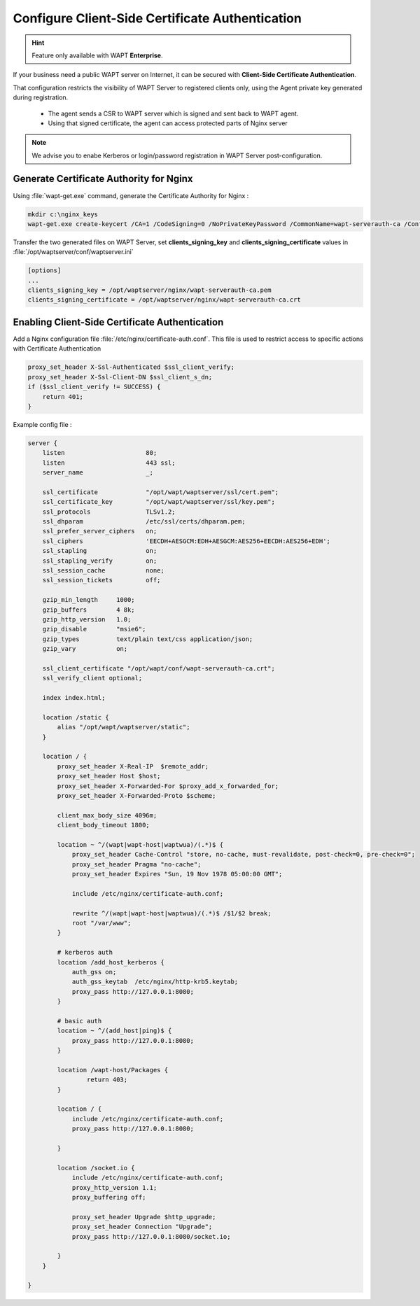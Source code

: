 .. Reminder for header structure :
   Niveau 1 : ====================
   Niveau 2 : --------------------
   Niveau 3 : ++++++++++++++++++++
   Niveau 4 : """"""""""""""""""""
   Niveau 5 : ^^^^^^^^^^^^^^^^^^^^

.. meta::
    :description: Using valid SSL / TLS certificates for the WAPT Server
    :keywords: certificat, WAPT, SSL / TLS, Certificate Authority, documentation

.. _client_side_certificate_authentication:

Configure Client-Side Certificate Authentication
+++++++++++++++++++++++++++++++++++++++++++++++++++++

.. versionadded:: 1.7 Enterprise

.. hint::

  Feature only available with WAPT **Enterprise**.

If your business need a public WAPT server on Internet, it can be secured with **Client-Side Certificate Authentication**. 

That configuration restricts the visibility of WAPT Server to registered clients only, using the Agent private key generated during registration.

  * The agent sends a CSR to WAPT server which is signed and sent back to WAPT agent. 
  * Using that signed certificate, the agent can access protected parts of Nginx server

.. note::
    
    We advise you to enabe Kerberos or login/password registration in WAPT Server post-configuration.


Generate Certificate Authority for Nginx
"""""""""""""""""""""""""""""""""""""""""""""""

Using :file:`wapt-get.exe` command, generate the Certificate Authority for Nginx :

.. code-block:: bash
  
  mkdir c:\nginx_keys
  wapt-get.exe create-keycert /CA=1 /CodeSigning=0 /NoPrivateKeyPassword /CommonName=wapt-serverauth-ca /ConfigFilename=wapt-get.ini /BaseDir=c:\nginx_keys\


Transfer the two generated files on WAPT Server, set **clients_signing_key** and **clients_signing_certificate** values in :file:`/opt/waptserver/conf/waptserver.ini`

.. code-block:: ini

  [options]
  ...
  clients_signing_key = /opt/waptserver/nginx/wapt-serverauth-ca.pem
  clients_signing_certificate = /opt/waptserver/nginx/wapt-serverauth-ca.crt



Enabling Client-Side Certificate Authentication
"""""""""""""""""""""""""""""""""""""""""""""""

Add a Nginx configuration file :file:`/etc/nginx/certificate-auth.conf`. This file is used to restrict access to specific actions with Certificate Authentication

.. code-block:: nginx

    proxy_set_header X-Ssl-Authenticated $ssl_client_verify;
    proxy_set_header X-Ssl-Client-DN $ssl_client_s_dn;
    if ($ssl_client_verify != SUCCESS) {
        return 401;
    }


Example config file :

.. code-block:: nginx

    server {
        listen                      80;
        listen                      443 ssl;
        server_name                 _;

        ssl_certificate             "/opt/wapt/waptserver/ssl/cert.pem";
        ssl_certificate_key         "/opt/wapt/waptserver/ssl/key.pem";
        ssl_protocols               TLSv1.2;
        ssl_dhparam                 /etc/ssl/certs/dhparam.pem;
        ssl_prefer_server_ciphers   on;
        ssl_ciphers                 'EECDH+AESGCM:EDH+AESGCM:AES256+EECDH:AES256+EDH';
        ssl_stapling                on;
        ssl_stapling_verify         on;
        ssl_session_cache           none;
        ssl_session_tickets         off;

        gzip_min_length     1000;
        gzip_buffers        4 8k;
        gzip_http_version   1.0;
        gzip_disable        "msie6";
        gzip_types          text/plain text/css application/json;
        gzip_vary           on;

        ssl_client_certificate "/opt/wapt/conf/wapt-serverauth-ca.crt";
        ssl_verify_client optional;

        index index.html;

        location /static {
            alias "/opt/wapt/waptserver/static";
        }

        location / {
            proxy_set_header X-Real-IP  $remote_addr;
            proxy_set_header Host $host;
            proxy_set_header X-Forwarded-For $proxy_add_x_forwarded_for;
            proxy_set_header X-Forwarded-Proto $scheme;

            client_max_body_size 4096m;
            client_body_timeout 1800;

            location ~ ^/(wapt|wapt-host|waptwua)/(.*)$ {
                proxy_set_header Cache-Control "store, no-cache, must-revalidate, post-check=0, pre-check=0";
                proxy_set_header Pragma "no-cache";
                proxy_set_header Expires "Sun, 19 Nov 1978 05:00:00 GMT";

                include /etc/nginx/certificate-auth.conf;
                
                rewrite ^/(wapt|wapt-host|waptwua)/(.*)$ /$1/$2 break;
                root "/var/www";
            }

            # kerberos auth
            location /add_host_kerberos {
                auth_gss on;
                auth_gss_keytab  /etc/nginx/http-krb5.keytab;
                proxy_pass http://127.0.0.1:8080;
            }

            # basic auth
            location ~ ^/(add_host|ping)$ {
                proxy_pass http://127.0.0.1:8080;
            }

            location /wapt-host/Packages {
                    return 403;
            }

            location / {
                include /etc/nginx/certificate-auth.conf;
                proxy_pass http://127.0.0.1:8080;

            }

            location /socket.io {
                include /etc/nginx/certificate-auth.conf;
                proxy_http_version 1.1;
                proxy_buffering off;

                proxy_set_header Upgrade $http_upgrade;
                proxy_set_header Connection "Upgrade";
                proxy_pass http://127.0.0.1:8080/socket.io;

            }
        }

    }

